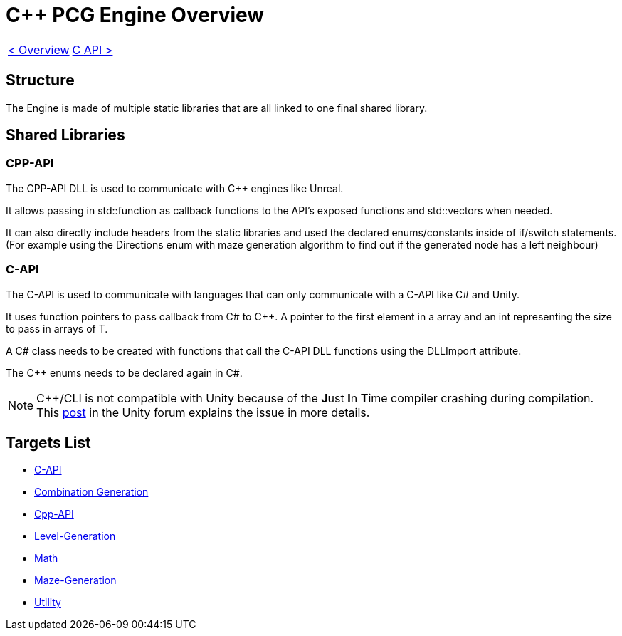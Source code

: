 = C++ PCG Engine Overview

[cols="<,>" frame=none, grid=none]
|===
|xref:Overview.adoc[< Overview]
|xref:Engine_Libraries/C-API.adoc[C API >]
|===

== Structure

The Engine is made of multiple static libraries that are all linked to one final shared library.

== Shared Libraries

=== CPP-API

The CPP-API DLL is used to communicate with C++ engines like Unreal.

It allows passing in std::function as callback functions to the API's exposed functions and std::vectors when needed.

It can also directly include headers from the static libraries and used the declared enums/constants inside of if/switch statements. (For example using the Directions enum with maze generation algorithm to find out if the generated node has a left neighbour)

=== C-API

The C-API is used  to communicate with languages that can only communicate with a C-API like C# and Unity.

It uses function pointers to pass callback from C# to C++. A pointer to the first element in a array and an int representing the size to pass in arrays of T.

A C# class needs to be created with functions that call the C-API DLL functions using the DLLImport attribute.

The C++ enums needs to be declared again in C#.

[NOTE]
C++/CLI is not compatible with Unity because of the **J**ust **I**n **T**ime compiler crashing during compilation. This https://forum.unity.com/threads/is-c-cli-forbidden-in-unity.700115/[post] in the Unity forum explains the issue in more details.

== Targets List

* xref:Engine_Libraries/C-API.adoc[C-API]
* xref:Engine_Libraries/Combination-Generation.adoc[Combination Generation]
* xref:Engine_Libraries/Cpp-API.adoc[Cpp-API]
* xref:Engine_Libraries/Level-Generation.adoc[Level-Generation]
* xref:Engine_Libraries/Math.adoc[Math]
* xref:Engine_Libraries/Maze.adoc[Maze-Generation]
* xref:Engine_Libraries/Utility.adoc[Utility]
